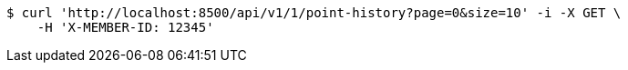 [source,bash]
----
$ curl 'http://localhost:8500/api/v1/1/point-history?page=0&size=10' -i -X GET \
    -H 'X-MEMBER-ID: 12345'
----